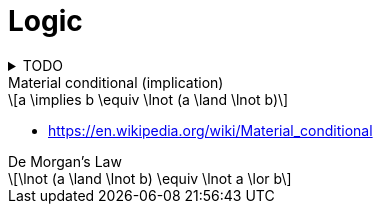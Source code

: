= Logic
:toc:
:stem: latexmath

.TODO
[%collapsible]
====
* https://en.wikipedia.org/wiki/Peano_axioms
====

.Material conditional (implication)
[stem]
++++
a \implies b \equiv \lnot (a \land \lnot b)
++++

* https://en.wikipedia.org/wiki/Material_conditional

.De Morgan's Law
[stem]
++++
\lnot (a \land \lnot b) \equiv  \lnot a \lor b
++++
